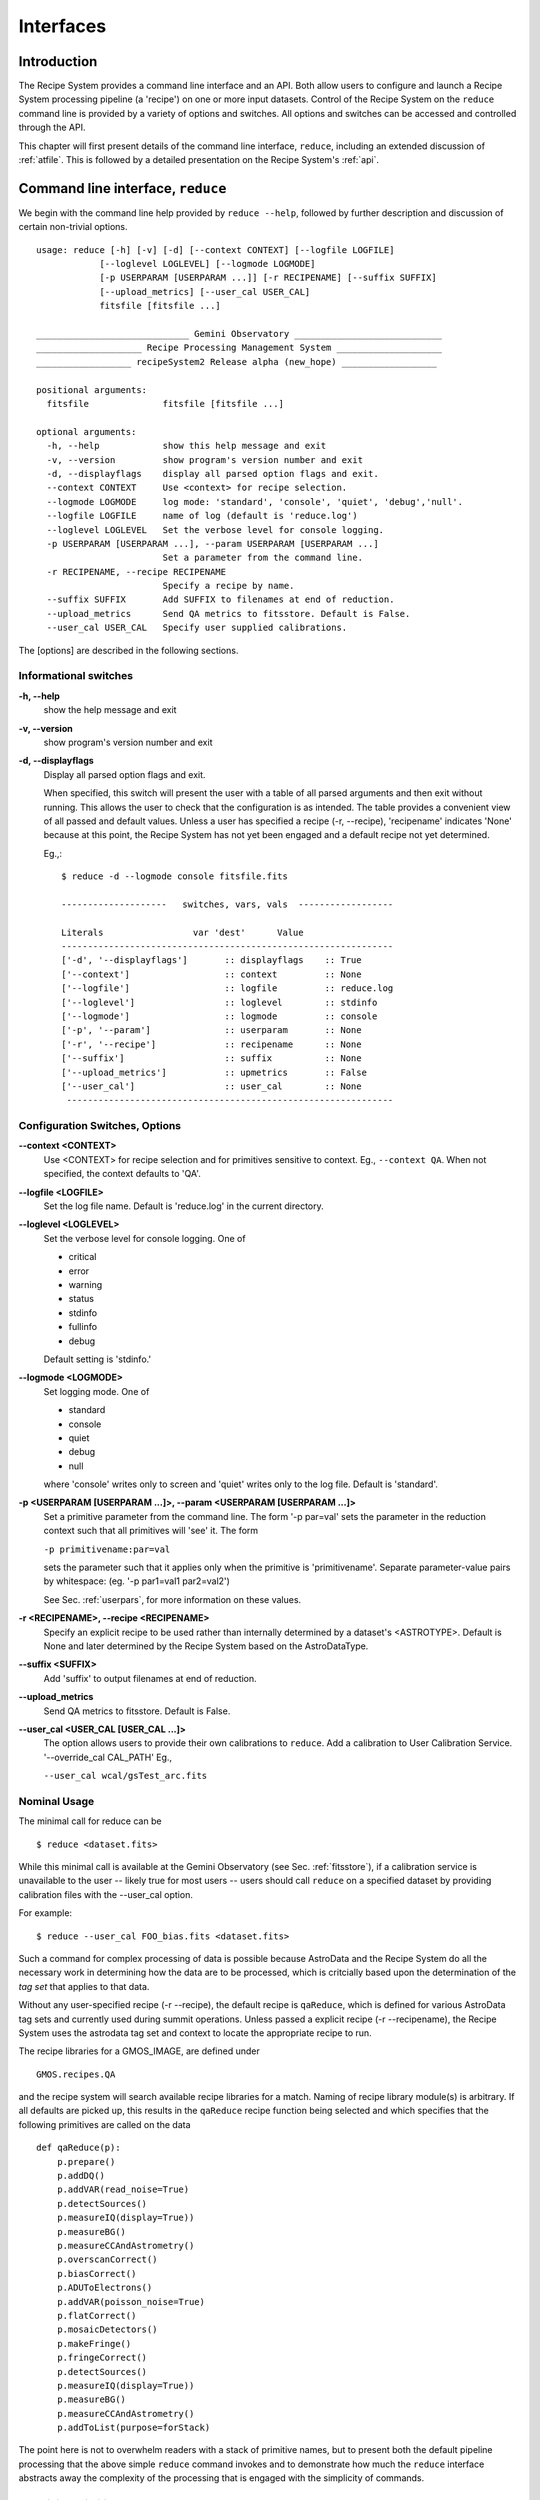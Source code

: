 .. interfaces:
.. include discuss

Interfaces
==========

Introduction
------------

The Recipe System provides a command line interface and an API. Both
allow users to configure and launch a Recipe System processing pipeline (a
'recipe') on one or more input datasets. Control of the Recipe System on the
``reduce`` command line is provided by a variety of options and switches. All
options and switches can be accessed and controlled through the API.

This chapter will first present details of the command line interface,
``reduce``, including an extended discussion of :ref:`atfile`. This is followed
by a detailed presentation on the Recipe System's :ref:`api`.

Command line interface, ``reduce``
----------------------------------

We begin with the command line help provided by ``reduce --help``, followed by 
further description and discussion of certain non-trivial options. ::

  usage: reduce [-h] [-v] [-d] [--context CONTEXT] [--logfile LOGFILE]
              [--loglevel LOGLEVEL] [--logmode LOGMODE]
              [-p USERPARAM [USERPARAM ...]] [-r RECIPENAME] [--suffix SUFFIX]
              [--upload_metrics] [--user_cal USER_CAL]
              fitsfile [fitsfile ...]

  _____________________________ Gemini Observatory ____________________________
  ____________________ Recipe Processing Management System ____________________
  __________________ recipeSystem2 Release alpha (new_hope) __________________

  positional arguments:
    fitsfile              fitsfile [fitsfile ...]

  optional arguments:
    -h, --help            show this help message and exit
    -v, --version         show program's version number and exit
    -d, --displayflags    display all parsed option flags and exit.
    --context CONTEXT     Use <context> for recipe selection.
    --logmode LOGMODE     log mode: 'standard', 'console', 'quiet', 'debug','null'.
    --logfile LOGFILE     name of log (default is 'reduce.log')
    --loglevel LOGLEVEL   Set the verbose level for console logging.
    -p USERPARAM [USERPARAM ...], --param USERPARAM [USERPARAM ...]
                          Set a parameter from the command line.
    -r RECIPENAME, --recipe RECIPENAME 
                          Specify a recipe by name.
    --suffix SUFFIX       Add SUFFIX to filenames at end of reduction.
    --upload_metrics      Send QA metrics to fitsstore. Default is False.
    --user_cal USER_CAL   Specify user supplied calibrations.

The [options] are described in the following sections.

Informational switches
++++++++++++++++++++++
**-h, --help**
    show the help message and exit

**-v, --version**
    show program's version number and exit

**-d, --displayflags**
    Display all parsed option flags and exit.

    When specified, this switch will present the user with a table of all 
    parsed arguments and then exit without running. This allows the user to 
    check that the configuration is as intended. The table provides a convenient
    view of all passed and default values. Unless a user has specified a 
    recipe (-r, --recipe), 'recipename' indicates 'None' because at this point, 
    the Recipe System has not yet been engaged and a default recipe not yet
    determined.

    Eg.,::

       $ reduce -d --logmode console fitsfile.fits

       --------------------   switches, vars, vals  ------------------

       Literals			var 'dest'	Value
       ---------------------------------------------------------------
       ['-d', '--displayflags']       :: displayflags    :: True
       ['--context']                  :: context         :: None
       ['--logfile']                  :: logfile         :: reduce.log
       ['--loglevel']                 :: loglevel        :: stdinfo
       ['--logmode']                  :: logmode         :: console
       ['-p', '--param']              :: userparam       :: None
       ['-r', '--recipe']             :: recipename      :: None
       ['--suffix']                   :: suffix          :: None
       ['--upload_metrics']           :: upmetrics       :: False
       ['--user_cal']                 :: user_cal        :: None
	--------------------------------------------------------------

.. _options:

Configuration Switches, Options
+++++++++++++++++++++++++++++++
**--context <CONTEXT>**
    Use <CONTEXT> for recipe selection and for primitives sensitive to context. 
    Eg., ``--context QA``. When not specified, the context defaults to 'QA'. 

**--logfile <LOGFILE>**
    Set the log file name. Default is 'reduce.log' in the current directory.

**--loglevel <LOGLEVEL>**
    Set the verbose level for console logging. One of

    * critical
    * error
    * warning
    * status
    * stdinfo
    * fullinfo
    * debug

    Default setting is 'stdinfo.'

**--logmode <LOGMODE>**
    Set logging mode. One of

    * standard
    * console
    * quiet
    * debug
    * null

    where 'console' writes only to screen and 'quiet' writes only to the log
    file. Default is 'standard'.

**-p <USERPARAM [USERPARAM ...]>, --param <USERPARAM [USERPARAM ...]>**
    Set a primitive parameter from the command line. The form '-p par=val' sets 
    the parameter in the reduction context such that all primitives will 'see' it.
    The form

    ``-p primitivename:par=val``

    sets the parameter such that it applies only when the primitive is 
    'primitivename'. Separate parameter-value pairs by whitespace: 
    (eg. '-p par1=val1 par2=val2')

    See Sec. :ref:`userpars`, for more information on these values.

**-r <RECIPENAME>, --recipe <RECIPENAME>**
    Specify an explicit recipe to be used rather than internally determined by
    a dataset's <ASTROTYPE>. Default is None and later determined by the Recipe 
    System based on the AstroDataType.

**--suffix <SUFFIX>**
    Add 'suffix' to output filenames at end of reduction.

**--upload_metrics**
    Send QA metrics to fitsstore. Default is False.

**--user_cal <USER_CAL [USER_CAL ...]>**
    The option allows users to provide their own calibrations to ``reduce``.
    Add a calibration to User Calibration Service. 
    '--override_cal CAL_PATH'
    Eg.,

    ``--user_cal wcal/gsTest_arc.fits``

Nominal Usage
+++++++++++++
The minimal call for reduce can be ::

   $ reduce <dataset.fits>

While this minimal call is available at the Gemini Observatory (see Sec. 
:ref:`fitsstore`), if a calibration service is unavailable to the user -- 
likely true for most users -- users should call ``reduce`` on a specified 
dataset by providing calibration files with the  --user_cal option. 

For example::

  $ reduce --user_cal FOO_bias.fits <dataset.fits>

Such a command for complex processing of data is possible because AstroData 
and the Recipe System do all the necessary work in determining how the data are to 
be processed, which is critcially based upon the determination of the `tag set` 
that applies to that data.

Without any user-specified recipe (-r --recipe), the default recipe is 
``qaReduce``, which is defined for various AstroData tag sets and currently used 
during summit operations. Unless passed a explicit recipe (-r --recipename), 
the Recipe System uses the astrodata tag set and context to locate the appropriate
recipe to run. 

The recipe libraries for a GMOS_IMAGE, are defined under ::

  GMOS.recipes.QA

and the recipe system will search available recipe libraries for a match. Naming
of recipe library module(s) is arbitrary. If all defaults are picked up, this 
results in the ``qaReduce`` recipe function being selected and which specifies 
that the following primitives are called on the data ::

 def qaReduce(p):
     p.prepare()
     p.addDQ()
     p.addVAR(read_noise=True)
     p.detectSources()
     p.measureIQ(display=True))
     p.measureBG()
     p.measureCCAndAstrometry()
     p.overscanCorrect()
     p.biasCorrect()
     p.ADUToElectrons()
     p.addVAR(poisson_noise=True)
     p.flatCorrect()
     p.mosaicDetectors()
     p.makeFringe()
     p.fringeCorrect()
     p.detectSources()
     p.measureIQ(display=True))
     p.measureBG()
     p.measureCCAndAstrometry()
     p.addToList(purpose=forStack)

The point here is not to overwhelm readers with a stack of primitive names, but 
to present both the default pipeline processing that the above simple ``reduce`` 
command invokes and to demonstrate how much the ``reduce`` interface abstracts 
away the complexity of the processing that is engaged with the simplicity of 
commands.

.. _userpars:

Overriding Primitive Parameters
+++++++++++++++++++++++++++++++

In some cases, users may wish to change the functional behaviour of certain 
processing steps, i.e. change default behaviour of primitive 
functions.

Each primitive has a set of pre-defined parameters, which are used to control 
functional behaviour of the primitive. Each defined parameter has a "user 
override" token, which indicates that a particular parameter may be overridden 
by the user. Users can adjust parameter values from the reduce command line with 
the option,

    **-p, --param**

If permitted by the "user override" token, parameters and values specified 
through the **-p, --param** option will `override` the defined 
parameter default value and may alter default behaviour of the primitive 
accessing this parameter. A user may pass several parameter-value pairs with 
this option.

Eg.::

  $ reduce -p par1=val1 par2=val2 [par3=val3 ... ] <fitsfile1.fits>

User-specified parameter values can be focused on one primitive. For example, 
if a parameter applies to more than one primitive, for example, the parameter, 
``threshold``, the user can explicitly direct a new parameter value to a 
particular primitive. The 'detection threshold' has a defined default, but a 
user may alter this parameter default to change the source detection behaviour::

  $ reduce -p detectSources:threshold=4.5 <fitsfile.fits>


.. _atfile:

The @file facility
++++++++++++++++++

The reduce command line interface supports what might be called an 'at-file' 
facility (users and readers familiar with IRAF will recognize this facility). 
This facility allows users to provide any and all command line options and flags 
to ``reduce`` via in a single acsii text file.

By passing an @file to ``reduce`` on the command line, users can encapsulate all 
the options and positional arguments they might wish to specify in a single 
@file. It is possible to use multiple @files and even to embed one or more 
@files in another. The parser opens all files sequentially and parses
all arguments in the same manner as if they were specified on the command line.
Essentially, an @file is some or all of the command line and parsed identically.

To illustrate the convenience provided by an '@file', let us begin with an 
example `reduce` command line that has a number of arguments::

  $ reduce -p detectSources:threshold=4.5 tpar=100 -r recipe.ArgsTest --context SQ 
    S20130616S0019.fits N20100311S0090.fits

Ungainly, to be sure. Here, two (2) `user parameters` are being specified 
with **-p**, a `recipe` with **-r**, and a `context` argument is specified 
to be **qa** . This can be wrapped in a plain text @file called 
`reduce_args.par`::

   S20130616S0019.fits
   N20100311S0090.fits
   --param
   tpar=100
   detectSources:threshold=4.5
   -r recipe.ArgsTests
   --context sq

This then turns the previous reduce command line into something a little more 
`keyboard friendly`::

  $ reduce @reduce_args.par

The order of these arguments is irrelevant. The above file could be thus written 
like::

  -r recipe.ArgsTests
  --param
  tpar=100
  detectSources:threshold=4.5
  --context qa
  S20130616S0019.fits
  N20100311S0090.fits

Comments are accommodated, both as full line and in-line with the ``#``
character.  White space is the only significant separator of arguments: spaces,
tabs, newlines are all equivalent when argument parsing.  This means
the user can "arrange" their @file for clarity.

Here's a more readable version of the file from the previous example
using comments and tabulation::

    # reduce parameter file
    # GDPSG 

    # Spec the recipe
    -r 
        recipe.ArgsTests  # test recipe
    
    # primitive parameters here
    --param
        tpar=100
        detectSources:threshold=4.5
    
    --context 
        qa                # QA context
    
    S20130616S0019.fits
    N20100311S0090.fits

All the above  examples of ``reduce_args.par`` are equivalently parsed, which 
users may check by adding the **-d** flag::

  $ reduce -d @redpars.par
  
  --------------------   switches, vars, vals  --------------------

  Literals		     var 'dest'		Value
  -----------------------------------------------------------------
  ['--invoked'] 	     :: invoked 	:: False
  ['-d', '--displayflags']   :: displayflags 	:: True
  ['-p', '--param'] 	     :: userparam 	:: ['tpar=100', 'detectSources:threshold=4.5']
  ['--logmode'] 	     :: logmode 	:: standard
  ['-r', '--recipe'] 	     :: recipename 	:: ['recipe.ArgTests']
  ['--logfile'] 	     :: logfile 	:: reduce.log
  ['--user_cal'] 	     :: user_cal 	:: None
  ['--context'] 	     :: context         :: ['QA']
  ['--suffix'] 		     :: suffix 		:: None
  ['--loglevel'] 	     :: loglevel 	:: stdinfo
  -----------------------------------------------------------------

  Input fits file(s):	S20130616S0019.fits
  Input fits file(s):	N20100311S0090.fits

Recursive @file processing
++++++++++++++++++++++++++

As implemented, the @file facility will recursively handle, and process 
correctly, other @file specifications that appear in a passed @file or 
on the command line. For example, we may have another file containing a 
list of fits files, separating the command line flags from the positional 
arguments.

We have a plain text 'fitsfiles' containing the line::

  test_data/S20130616S0019.fits

We can indicate that this file is to be consumed with the prefix character 
"@" as well. In this case, the 'reduce_args.par' file could thus appear::

  # reduce test parameter file 
  
  @fitsfiles       # file with fits files
  
  # primitive parameters.  
  --param
      detectSources:threshold=4.5
      tpar=99
      FOO=BAR

  # Spec the recipe
  -r recipe.ArgTests

The parser will open and read the @fitsfiles, consuming those lines in the 
same way as any other command line arguments. Indeed, such a file need not only 
contain fits files (positional arguments), but other arguments as well. This is 
recursive. That is, the @fitsfiles can contain other at-files", which can contain 
other "at-files", which can contain ..., etc. These will be processed 
serially.

As stipulated earlier, because the @file facility provides arguments equivalent 
to those that appear on the command line, employment of this facility means that 
a reduce command line could assume the form::

   $ reduce @parfile @fitsfiles

or equally::

   $ reduce @fitsfiles @parfile

where 'parfile' could contain the flags and user parameters, and 'fitsfiles' 
could contain a list of datasets.

Eg., fitsfiles comprises the one line::

  test_data/N20100311S0090.fits

while parfile holds all other specifications::

  # reduce test parameter file
  # GDPSG
  
  # primitive parameters.
  --param 
      detectSources:threshold=4.5
      tpar=99            # This is a test parameter
      FOO=BAR            # This is a test parameter
  
  # Spec the recipe
  -r recipe.ArgTests

The @file does not need to be located in the current directory.  Normal, 
directory path syntax applies, for example::

   reduce @../../mydefaultparams @fitsfile
   


Overriding @file values
+++++++++++++++++++++++
The ``reduce`` application employs a customized command line parser such that 
the command line option 

**-p** or **--param**

will accumulate a set of parameters `or` override a particular parameter. 
This may be seen when a parameter is specified in a user @file and then 
specified on the command line. For unitary value arguments, the command line 
value will `override` the @file value.

It is further specified that if one or more datasets (i.e. positional arguments) 
are passed on the command line, `all fits files appearing as positional arguments` 
`in the parameter file will be replaced by the command line arguments.`

Using the parfile above,

Eg. 1)  Accumulate a new parameter::

  $ reduce @parfile --param FOO=BARSOOM
  
  parsed options:
  ---------------
  FITS files:    ['S20130616S0019.fits', 'N20100311S0090.fits']
  Parameters:    tpar=100, detectSources:threshold=4.5, FOO=BARSOOM
  RECIPE:        recipe.ArgsTest

Eg. 2) Override a parameter in the @file::

  $ reduce @parfile --param tpar=99
  
  parsed options:
  ---------------
  FITS files:    ['S20130616S0019.fits', 'N20100311S0090.fits']
  Parameters:    tpar=99, detectSources:threshold=4.5
  RECIPE:        recipe.ArgsTest

Eg. 3) Override the recipe::

  $ reduce @parfile -r=recipe.FOO
  
  parsed options:
  ---------------
  FITS files:    ['S20130616S0019.fits', 'N20100311S0090.fits']
  Parameters:    tpar=100, detectSources:threshold=4.5
  RECIPE:        recipe.FOO

Eg. 4) Override a recipe and specify another fits file. The file names in 
the @file will be ignored::

  $ reduce @parfile -r=recipe.FOO test_data/N20100311S0090_1.fits
  
  parsed options:
  ---------------
  FITS files:    ['test_data/N20100311S0090_1.fits']
  Parameters:    tpar=100, detectSources:threshold=4.5
  RECIPE:        recipe.FOO

.. _api:

Application Programming Interface (API)
---------------------------------------
.. note:: This section describes and discusses the programmatic interface
	 available on the class Reduce.  This section is for advanced 
	 users wishing to code using the ``Reduce`` class, rather than using 
	 ``reduce`` at the command line.

The ``reduce`` application is essentially a skeleton script providing the 
described command line interface. After parsing the command line, the script 
then passes the parsed arguments to its main() function, which in turn calls 
the Reduce() class constructor with "args". The Reduce class is scriptable by
any user as the following discussion illustrates.


Class Reduce, logging, and the runr() method
++++++++++++++++++++++++++++++++++++++++++++

The Reduce class is defined under the ``gemini_python`` code base in the 
``recipe_system.reduction`` module, ``coreReduce.py``.

The Reduce() class is importable and provides settable attributes and a callable 
that can be used programmatically. Callers need not supply an "args" parameter 
to the class initializer, i.e. __init__(). An instance of Reduce will have all 
the same arguments as in a command line scenario, available as attributes on the 
instance. Once an instance of Reduce() is instantiated and instance attributes 
set as needed, there is one (1) method to call, **runr()**. This is the only 
public method on the class.

Eg.,

>>> from recipe_system.reduction.coreReduce import Reduce
>>> reduce = Reduce()
>>> reduce.files
[]
>>> reduce.files.append('S20130616S0019.fits')
>>> reduce.files
['S20130616S0019.fits']

Or callers may simply set the ``files`` attribute to be an existing list of files

>>> fits_list = ['FOO.fits', 'BAR.fits']
>>> reduce.files = fits_list

On the command line, users may specify a recipe with the ``-r`` [ ``--recipe`` ]
flag. Programmatically, users directly set the recipe::

>>> reduce.recipename = 'recipe.MyRecipe'

All other properties and  attributes on the API may be set in standard pythonic 
ways. See Appendix 
:ref:`Class Reduce: Settable properties and attributes <props>` for further 
discussion and more examples.

Using the logger
^^^^^^^^^^^^^^^^

.. note:: When using an instance of Reduce() directly, callers must configure 
	  their own logger. Reduce() does not configure logutils prior to using 
	  a logger as returned by logutils.get_logger(). The following discussion 
	  demonstrates how this is easily done. It is `highly recommended` 
	  that callers configure the logger. 

It is recommended that callers of Reduce use a logger supplied by the astrodata
module ``logutils``. This module employs the python logger module, but with 
recipe system specific features and embellishments. The recipe system 
expects to have access to a logutils logger object, which callers should provide
prior to calling the ``runr()`` method.

To use ``logutils``, import, configure, and get it::

  from gempy.utils import logutils
  logutils.config()
  log = logutils.get_logger(__name__)

where ``__name__`` is usually the calling module's __name__ property, but can
be any string value. Once configured and instantiated, the ``log`` object is 
ready to use. See section :ref:`options` for logging levels described on the 
``--loglevel`` option.

Once an instance of Reduce has been made, callers may (should) configure the 
logutils facility with attributes available on the instance. Instances of 
``Reduce()`` provide the following logger parameters as attributes on the 
instance with appropriate default values:

.. hlist::
   :columns: 1

   * logfile
   * loglevel
   * logmode
   * logindent

The ``reduce`` command line provides access to the first three of these 
attributes, as described in Sec. :ref:`options`, but ``logindent``, which 
controls the indention levels of logging output, is accessible only through the 
public interface on an instance of ``Reduce()``. It is not anticipated that users
will need, or even want, to change the value of ``logindent``, but it is possible.

An instance of ``Reduce()`` provides the following attributes that may be passed 
to the ``logutils.config()``. The default values provided for these logging 
configuration parameters may be examined through direct inspection::

  >>> reduce = Reduce()
  >>> reduce.logfile
  'reduce.log'
  >>> reduce.logmode
  'standard'
  >>> reduce.loglevel
  'stdinfo'
  >>> reduce.logindent
  3

Users may adjust these values and then pass them to the ``logutils.config()`` 
function, or pass other values directly to ``config()``. This is precisely what 
``reduce`` does when it configures logutils. See Sec. :ref:`options`  and 
Appendix :ref:`Class Reduce: Settable properties and attributes <props>` for 
allowable and default values of these and other options.

>>> from gempy.utils import logutils
>>> logutils.config(file_name=reduce.logfile, mode=reduce.logmode, 
                    console_lvl=reduce.loglevel)

.. note:: logutils.config() may be called mutliply, should callers, for example,
	want to change logfile names for different calls on runr().

Call the runr() method
^^^^^^^^^^^^^^^^^^^^^^

Once a user is satisfied that all attributes are set to the desired values, and 
the logger is configured, the runr() method on the "reduce" instance may then be
called. The following brings the examples above into one "end-to-end" use of 
Reduce and logutils::

  >>> from recipe_system.reduction.coreReduce import Reduce
  >>> from gempy.utils import logutils
  >>> reduce = Reduce()
  >>> reduce.files.append('S20130616S0019.fits')
  >>> reduce.recipename = 'recipe.MyRecipe'
  >>> reduce.logfile = 'my_reduce_run.log'
  >>> logutils.config(file_name=reduce.logfile, mode=reduce.logmode, 
                      console_lvl=reduce.loglevel)
  >>> reduce.runr()
  All submitted files appear valid
  Starting Reduction on set #1 of 1
  Processing dataset(s):
  S20130616S0019.fits
  ...

Processing will then proceed in the usual manner. Astute readers will note that
callers need not create more than one Reduce instance in order to call runr() 
with a different dataset or options.

Eg.,::

 >>> from recipe_system.reduction.coreReduce import Reduce
 >>> from gempy.utils import logutils
 >>> reduce = Reduce()
 >>> reduce.files.append('S20130616S0019.fits')
 >>> reduce.recipename = 'recipe.MyRecipe'
 >>> reduce.logfile = 'my_reduce_run.log'
 >>> logutils.config(file_name=reduce.logfile, mode=reduce.logmode, 
                      console_lvl=reduce.loglevel)
 >>> reduce.runr()
   ...
 reduce completed successfully.

 >>> reduce.recipename = 'recipe.NewRecipe'
 >>> reduce.files = ['newfile.fits']
 >>> reduce.userparam = ['clobber=True']
 >>> runr()

Once an attribute is set on an instance, such as above with ``userparam``, it is
always set on the instance. If, on another call of runr() the caller does not
wish to have ``clobber=True``, simply reset the property::

>>> reduce.userparam = []
>>> runr()


Readers may wish to examine the examples in Appendix 
:ref:`Class Reduce: Settable properties and attributes <props>` 
